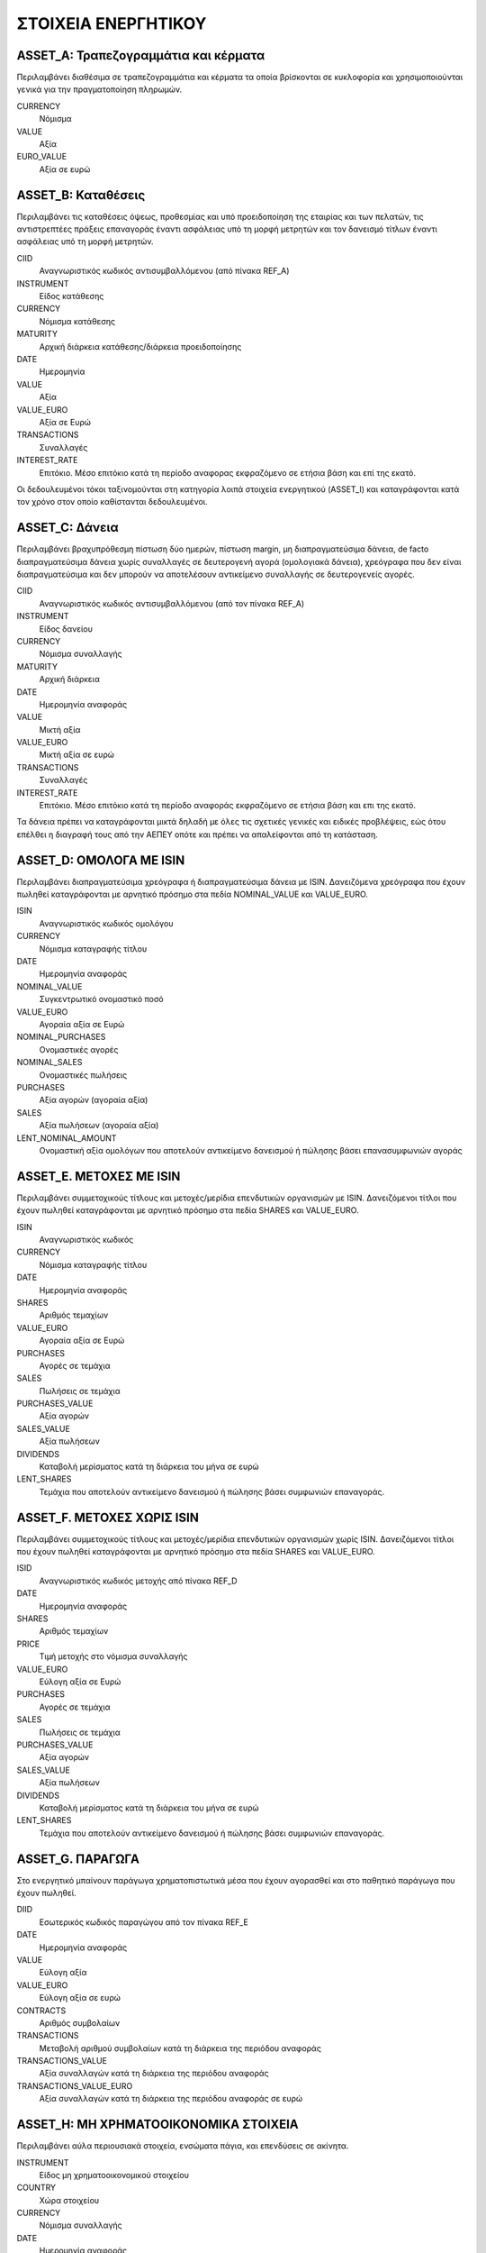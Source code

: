 ****************************
ΣΤΟΙΧΕΙΑ ΕΝΕΡΓΗΤΙΚΟΥ
****************************

ASSET_A: Τραπεζογραμμάτια και κέρματα
=====================================
Περιλαμβάνει διαθέσιμα σε τραπεζογραμμάτια και κέρματα τα οποία βρίσκονται σε
κυκλοφορία και χρησιμοποιούνται γενικά για την πραγματοποίηση πληρωμών.

CURRENCY
   Νόμισμα
VALUE
   Αξία
EURO_VALUE
   Αξία σε ευρώ
   
ASSET_B: Καταθέσεις
===============================================
Περιλαμβάνει τις καταθέσεις όψεως, προθεσμίας και υπό προειδοποίηση της
εταιρίας και των πελατών, τις αντιστρεπτέες πράξεις επαναγοράς έναντι ασφάλειας
υπό τη μορφή μετρητών και τον  δανεισμό τίτλων έναντι ασφάλειας υπό τη μορφή
μετρητών.

CIID
   Αναγνωριστικός κωδικός αντισυμβαλλόμενου (από πίνακα REF_A)
INSTRUMENT
   Είδος κατάθεσης
CURRENCY
   Νόμισμα κατάθεσης
MATURITY
   Αρχική διάρκεια κατάθεσης/διάρκεια προειδοποίησης
DATE
   Ημερομηνία
VALUE
   Αξία 
VALUE_EURO
   Αξία σε Ευρώ
TRANSACTIONS
   Συναλλαγές 
INTEREST_RATE
   Επιτόκιο.  Μέσο επιτόκιο κατά τη περίοδο αναφορας εκφραζόμενο σε ετήσια βάση
   και επί της εκατό.

Οι δεδουλευμένοι τόκοι ταξινομούνται στη κατηγορία λοιπά στοιχεία ενεργητικού (ASSET_I)
και καταγράφονται κατά τον χρόνο στον οποίο καθίστανται δεδουλευμένοι.

ASSET_C: Δάνεια
==============================
Περιλαμβάνει βραχυπρόθεσμη πίστωση δύο ημερών, πίστωση margin, μη
διαπραγματεύσιμα δάνεια, de facto διαπραγματεύσιμα δάνεια χωρίς συναλλαγές σε
δευτερογενή αγορά (ομολογιακά δάνεια), χρεόγραφα που δεν είναι διαπραγματεύσιμα
και δεν μπορούν να αποτελέσουν αντικείμενο συναλλαγής σε δευτερογενείς αγορές.

CΙID
   Αναγνωριστικός κωδικός αντισυμβαλλόμενου (από τον πίνακα REF_A)
INSTRUMENT
   Είδος δανείου
CURRENCY
   Νόμισμα συναλλαγής
MATURITY
   Αρχική διάρκεια
DATE
   Ημερομηνία αναφοράς
VALUE
   Μικτή αξία
VALUE_EURO
   Μικτή αξία σε ευρώ
TRANSACTIONS
   Συναλλαγές
INTEREST_RATE
   Επιτόκιο.  Μέσο επιτόκιο κατά τη περίοδο αναφοράς εκφραζόμενο σε ετήσια βάση
   και επι της εκατό.

Τα δάνεια πρέπει να καταγράφονται μικτά δηλαδή με όλες τις σχετικές γενικές και
ειδικές προβλέψεις, εώς ότου επέλθει η διαγραφή τους από την ΑΕΠΕΥ οπότε και
πρέπει να απαλείφονται από τη κατάσταση.

ASSET_D: ΟΜΟΛΟΓΑ ΜΕ ISIN
========================
Περιλαμβάνει διαπραγματεύσιμα χρεόγραφα ή διαπραγματεύσιμα δάνεια με ISIN.
Δανειζόμενα χρεόγραφα που έχουν πωληθεί καταγράφονται με αρνητικό πρόσημο στα
πεδία NOMINAL_VALUE και VALUE_EURO.

ISIN
   Αναγνωριστικός κωδικός ομολόγου
CURRENCY
   Νόμισμα καταγραφής τίτλου
DATE
   Ημερομηνία αναφοράς
NOMINAL_VALUE
   Συγκεντρωτικό ονομαστικό ποσό
VALUE_EURO
   Αγοραία αξία σε Ευρώ
NOMINAL_PURCHASES
   Ονομαστικές αγορές
NOMINAL_SALES
   Ονομαστικές πωλήσεις
PURCHASES
   Αξία αγορών (αγοραία αξία)
SALES
   Αξία πωλήσεων (αγοραία αξία)
LENT_NOMINAL_AMOUNT
   Ονομαστική αξία ομολόγων που αποτελούν αντικείμενο δανεισμού ή πώλησης βάσει
   επανασυμφωνιών αγοράς

ASSET_E. ΜΕΤΟΧΕΣ ΜΕ ISIN
========================
Περιλαμβάνει συμμετοχικούς τίτλους και μετοχές/μερίδια επενδυτικών οργανισμών
με ISIN.  Δανειζόμενοι τίτλοι που έχουν πωληθεί καταγράφονται με αρνητικό
πρόσημο στα πεδία SHARES και VALUE_EURO.

ISIN
   Αναγνωριστικός κωδικός
CURRENCY
   Νόμισμα καταγραφής τίτλου
DATE
   Ημερομηνία αναφοράς
SHARES
   Aριθμός τεμαχίων
VALUE_EURO
   Αγοραία αξία σε Ευρώ
PURCHASES
   Αγορές σε τεμάχια
SALES
   Πωλήσεις σε τεμάχια
PURCHASES_VALUE
   Αξία αγορών 
SALES_VALUE
   Αξία πωλήσεων 
DIVIDENDS
   Καταβολή μερίσματος κατά τη διάρκεια του μήνα σε ευρώ
LENT_SHARES
   Τεμάχια που αποτελούν αντικείμενο δανεισμού ή πώλησης βάσει συμφωνιών
   επαναγοράς.


ASSET_F. ΜΕΤΟΧΕΣ ΧΩΡΙΣ ISIN
===========================
Περιλαμβάνει συμμετοχικούς τίτλους και μετοχές/μερίδια επενδυτικών οργανισμών
χωρίς ISIN.  Δανειζόμενοι τίτλοι που έχουν πωληθεί καταγράφονται με αρνητικό
πρόσημο στα πεδία SHARES και VALUE_EURO.

ISID
   Αναγνωριστικός κωδικός μετοχής από πίνακα REF_D
DATE
   Ημερομηνία αναφοράς
SHARES
   Aριθμός τεμαχίων
PRICE
   Τιμή μετοχής στο νόμισμα συναλλαγής
VALUE_EURO
   Εύλογη αξία σε Ευρώ
PURCHASES
   Αγορές σε τεμάχια
SALES
   Πωλήσεις σε τεμάχια
PURCHASES_VALUE
   Αξία αγορών 
SALES_VALUE
   Αξία πωλήσεων 
DIVIDENDS
   Καταβολή μερίσματος κατά τη διάρκεια του μήνα σε ευρώ
LENT_SHARES
   Τεμάχια που αποτελούν αντικείμενο δανεισμού ή πώλησης βάσει συμφωνιών
   επαναγοράς.


ASSET_G. ΠΑΡΑΓΩΓΑ
=================
Στο ενεργητικό μπαίνουν παράγωγα χρηματοπιστωτικά μέσα που έχουν αγορασθεί και
στο παθητικό παράγωγα που έχουν πωληθεί.

DIID
   Εσωτερικός κωδικός παραγώγου από τον πίνακα REF_E
DATE
   Ημερομηνία αναφοράς
VALUE
   Εύλογη αξία
VALUE_EURO
   Εύλογη αξία σε ευρώ
CONTRACTS
   Αριθμός συμβολαίων
TRANSACTIONS
   Μεταβολή αριθμού συμβολαίων κατά τη διάρκεια της περιόδου αναφοράς
TRANSACTIONS_VALUE
   Αξία συναλλαγών κατά τη διάρκεια της περιόδου αναφοράς
TRANSACTIONS_VALUE_EURO
   Αξία συναλλαγών κατά τη διάρκεια της περιόδου αναφοράς σε ευρώ

ASSET_H: ΜΗ ΧΡΗΜΑΤΟΟΙΚΟΝΟΜΙΚΑ ΣΤΟΙΧΕΙΑ
======================================
Περιλαμβάνει αύλα περιουσιακά στοιχεία, ενσώματα πάγια, και επενδύσεις σε
ακίνητα.

INSTRUMENT
   Είδος μη χρηματοοικονομικού στοιχείου
COUNTRY
   Χώρα στοιχείου
CURRENCY
   Νόμισμα συναλλαγής
DATE
   Ημερομηνία αναφοράς
VALUE
   Εύλογη, αναπόσβεστη αξία
VALUE_EURO
   Εύλογη, αναπόσβεστη αξία σε ευρώ
PURCHASES
   Αγορές-βελτιώσεις-προσθήκες
SALES
   Πωλήσεις-διαγραφές-εκποιήσεις
RENTS
   Μισθώματα κατά τη διάρκεια της περίοδου

ASSET_I: ΛΟΙΠΑ ΣΤΟΙΧΕΙΑ ΕΝΕΡΓΗΤΙΚΟΥ
===================================
Περιλαμβάνει εισπρακτέους δεδουλευμένους τόκους καταθέσεων και δανείων,
εισπρακτέα δεδουλευμένα μισθώματα, εισπρακτέα μερίσματα,  αναβαλλόμενες
φορολογικές απαιτήσεις, εισπρακτέα ποσά σε σχέση με εκκρεμή στοιχεία,
εισπρακτέα ποσά σε σχέση με στοιχεία μεταβατικών λογαριασμών, λοιπές απαιτήσεις
που δεν σχετίζονται με την κύρια δραστηριότητα των ΑΕΠΕΥ, λοιπά στοιχεία
ενεργητικού που δεν καταγράφονται κάπου αλλού. 

INSTRUMENT
   Είδος στοιχείου
COUNTRY
   Χώρα αντισυμβαλλόμενου
CURRENCY
   Νόμισμα συναλλαγής
SECTOR
   Θεσμικός τομέας αντισυμβαλλόμενου
DATE
   Ημερομηνία αναφοράς
VALUE
   Εύλογη αξία
VALUE_EURO
   Eύλογη συνολική αξία σε ευρώ
